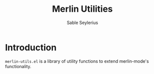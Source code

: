 #+TITLE: Merlin Utilities
#+AUTHOR: Sable Seylerius

* Introduction

~merlin-utils.el~ is a library of utility functions to extend merlin-mode's functionality.

